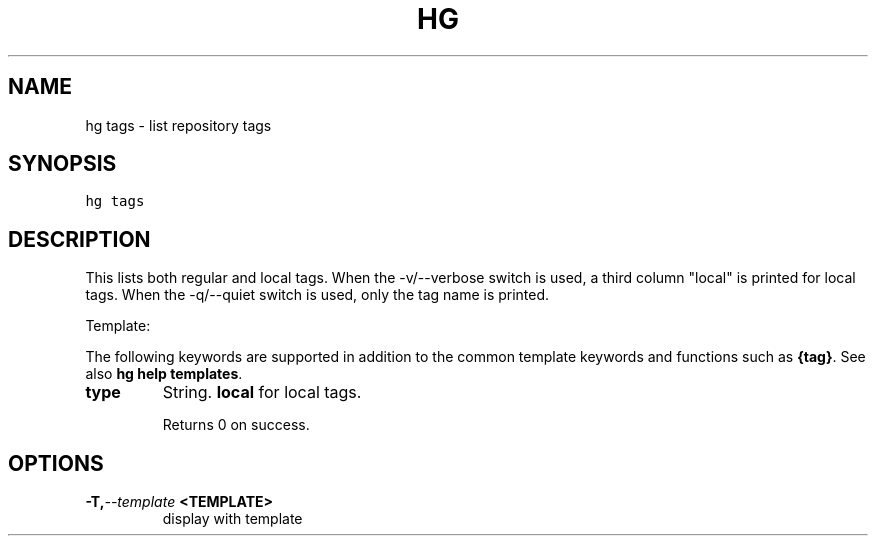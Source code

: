 .TH HG TAGS  "" "" ""
.SH NAME
hg tags \- list repository tags
.\" Man page generated from reStructuredText.
.
.SH SYNOPSIS
.sp
.nf
.ft C
hg tags
.ft P
.fi
.SH DESCRIPTION
.sp
This lists both regular and local tags. When the \-v/\-\-verbose
switch is used, a third column "local" is printed for local tags.
When the \-q/\-\-quiet switch is used, only the tag name is printed.
.sp
Template:
.sp
The following keywords are supported in addition to the common template
keywords and functions such as \fB{tag}\fP. See also
\%\fBhg help templates\fP\:.
.INDENT 0.0
.TP
.B type
.
String. \fBlocal\fP for local tags.
.UNINDENT
.sp
Returns 0 on success.
.SH OPTIONS
.INDENT 0.0
.TP
.BI \-T,  \-\-template \ <TEMPLATE>
.
display with template
.UNINDENT
.\" Generated by docutils manpage writer.
.\" 
.

